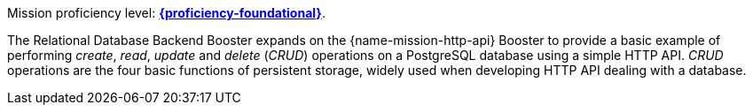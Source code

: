 Mission proficiency level: 
//special case since topic is used by front end.
ifdef::docs-topic[xref:proficiency_foundational[].]
ifndef::docs-topic[link:https://appdev.openshift.io/docs/wf-swarm-runtime.html#proficiency_levels[*{proficiency-foundational}*^].]

The Relational Database Backend Booster expands on the {name-mission-http-api} Booster to provide a basic example of performing _create_, _read_, _update_ and _delete_ (_CRUD_) operations on a PostgreSQL database using a simple HTTP API. _CRUD_ operations are the four basic functions of persistent storage, widely used when developing HTTP API dealing with a database.
